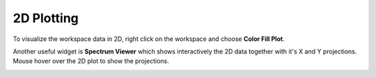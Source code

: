 .. _Plotting2D:

===========
2D Plotting
===========

To visualize the workspace data in 2D, right click on the workspace and choose **Color Fill Plot**.

.. image:: ../../images/training/IN16B_2D.png
  :alt: IN16B 2D
  :align: center

Another useful widget is **Spectrum Viewer** which shows interactively the 2D data together with it's X and Y projections.
Mouse hover over the 2D plot to show the projections.

.. image:: ../../images/training/Spectrum_Viewer.png
  :alt: Spectrum Viewer
  :align: center
